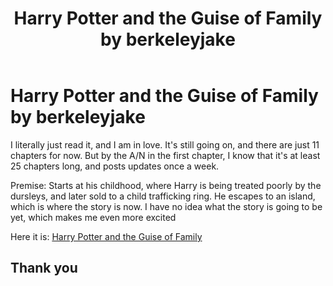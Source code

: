 #+TITLE: Harry Potter and the Guise of Family by berkeleyjake

* Harry Potter and the Guise of Family by berkeleyjake
:PROPERTIES:
:Author: NarutoFan007
:Score: 5
:DateUnix: 1619302322.0
:DateShort: 2021-Apr-25
:FlairText: Recommendation
:END:
I literally just read it, and I am in love. It's still going on, and there are just 11 chapters for now. But by the A/N in the first chapter, I know that it's at least 25 chapters long, and posts updates once a week.

Premise: Starts at his childhood, where Harry is being treated poorly by the dursleys, and later sold to a child trafficking ring. He escapes to an island, which is where the story is now. I have no idea what the story is going to be yet, which makes me even more excited

Here it is: [[https://m.fanfiction.net/s/13847943/11/][Harry Potter and the Guise of Family]]


** Thank you
:PROPERTIES:
:Author: NamelessFacesOfPast
:Score: 2
:DateUnix: 1619361604.0
:DateShort: 2021-Apr-25
:END:
